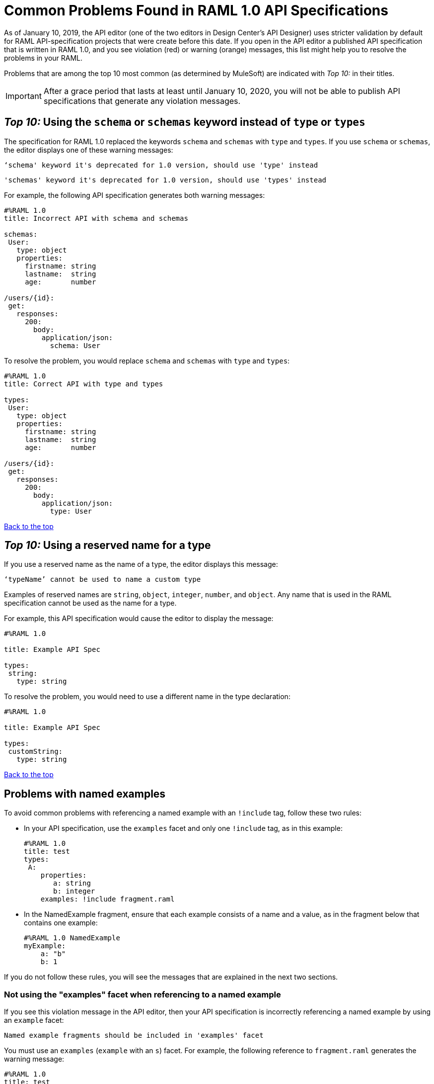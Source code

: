 = Common Problems Found in RAML 1.0 API Specifications

[[bookmark-a,Back to the top]]

As of January 10, 2019, the API editor (one of the two editors in Design Center's API Designer) uses stricter validation by default for RAML API-specification projects that were create before this date. If you open in the API editor a published API specification that is written in RAML 1.0, and you see violation (red) or warning (orange) messages, this list might help you to resolve the problems in your RAML.

Problems that are among the top 10 most common (as determined by MuleSoft) are indicated with _Top 10:_ in their titles.

[IMPORTANT]
====
After a grace period that lasts at least until January 10, 2020, you will not be able to publish API specifications that generate any violation messages.
====

[.schemaInsteadOfType]
== _Top 10:_ Using the `schema` or `schemas` keyword instead of `type` or `types`

The specification for RAML 1.0 replaced the keywords `schema` and `schemas` with `type` and `types`. If you use `schema` or `schemas`, the editor displays one of these warning messages:

----
‘schema' keyword it's deprecated for 1.0 version, should use 'type' instead
----
----
'schemas' keyword it's deprecated for 1.0 version, should use 'types' instead
----

For example, the following API specification generates both warning messages:

----
#%RAML 1.0
title: Incorrect API with schema and schemas

schemas:
 User:
   type: object
   properties:
     firstname: string
     lastname:  string
     age:       number

/users/{id}:
 get:
   responses:
     200:
       body:
         application/json:
           schema: User
----

To resolve the problem, you would replace `schema` and `schemas` with `type` and `types`:

----
#%RAML 1.0
title: Correct API with type and types

types:
 User:
   type: object
   properties:
     firstname: string
     lastname:  string
     age:       number

/users/{id}:
 get:
   responses:
     200:
       body:
         application/json:
           type: User
----

<<Back to the top>>

== _Top 10:_ Using a reserved name for a type

If you use a reserved name as the name of a type, the editor displays this message:
----
‘typeName’ cannot be used to name a custom type
----

Examples of reserved names are `string`, `object`, `integer`, `number`, and `object`. Any name that is used in the RAML specification cannot be used as the name for a type.

For example, this API specification would cause the editor to display the message:

----
#%RAML 1.0

title: Example API Spec

types:
 string:
   type: string
----

To resolve the problem, you would need to use a different name in the type declaration:

----
#%RAML 1.0

title: Example API Spec

types:
 customString:
   type: string
----

<<Back to the top>>

== Problems with named examples
// APIMF-907

To avoid common problems with referencing a named example with an `!include` tag, follow these two rules:

* In your API specification, use the `examples` facet and only one `!include` tag, as in this example:
+
----
#%RAML 1.0
title: test
types:
 A:
    properties:
       a: string
       b: integer
    examples: !include fragment.raml
----

* In the NamedExample fragment, ensure that each example consists of a name and a value, as in the fragment below that contains one example:
+
----
#%RAML 1.0 NamedExample
myExample:
    a: "b"
    b: 1
----

If you do not follow these rules, you will see the messages that are explained in the next two sections.

=== Not using the "examples" facet when referencing to a named example

If you see this violation message in the API editor, then your API specification is incorrectly referencing a named example by using an `example` facet:

----
Named example fragments should be included in 'examples' facet
----

You must use an `examples` (`example` with an `s`) facet. For example, the following reference to `fragment.raml` generates the warning message:

----
#%RAML 1.0
title: test
types:
  A:
     properties:
        a: string
        b: integer
     example: !include fragment.raml
----

The resolution is merely to add an `s` to the end of the name of the `example` facet:

----
#%RAML 1.0
title: test
types:
  A:
     properties:
        a: string
        b: integer
     examples: !include fragment.raml
----



=== Not naming named examples

When a named example does not have a name, the editor displays this warning message:

----
Invalid fragment body in [[root.location]] , external fragment will be created
----

[NOTE]
===
This is the same warning message that appears when there is more than one example in a NamedExample fragment. See the next section for examples of that problem.
===

The second line in a NamedExample fragment must be a key that is the name given to the example, as shown here:

----
#%RAML 1.0 NamedExample
MyExampleName:
----

The properties of the example then follow after. For example, suppose an API specification defines the following object:

----
user_name:
    type: object
    properties:
        user: string
----

The NamedExample fragment would need to look like this:

----
#%RAML 1.0 NamedExample
MyExampleName:
    user: Lionel
----

Suppose that instead the fragment looked like this:

----
#%RAML 1.0 NamedExample
user: Lionel
----

In this case, `user` is incorrectly parsed as the name and `Lionel` is incorrectly parsed as the example.

In this next example, there are two properties in a single example. However, the warning message appears because there is no name for the example.

----
#%RAML 1.0 NamedExample
  a: "b"
  b: 1
----

If you add the name of the type, then the warning message no longer appears:

----
#%RAML 1.0 NamedExample
Name:
  a: "b"
  b: 1
----

To look at another example, suppose that an API specification defined a more complex object:

----
user_name:
    type: object
    properties:
        user:
            name: string
            lastName: string
----

The named example would need to look like this, again with the name of the example immediately following the fragment's declaration:

----
#%RAML 1.0 NamedExample
MyExampleName:
    user:
        name: Lionel
        lastName: Ma
----

Suppose that instead the named example looked like this:

----
#%RAML 1.0 NamedExample
user:
    name: Lionel
    lastName: Ma
----

The editor would not return the warning message in this case. Instead, it would assume that `user` was the name of the example and that the object had two properties, not one complex property.

Here is another case in which the editor would not return the warning message. If a data type includes a `value` facet and your NamedExample for the type does not include the type's name, the editor assumes that `value` is the name of the type, as in this example:

----
#%RAML 1.0 NamedExample
value:
   a: "b"
   b: 1
----

The editor does not issue a warning message and interprets `value` as the name of the example. However, it is better for you to include the name of the example, so that nobody reading through your API specification and related files gets confused about the type that the example is for.

----
#%RAML 1.0 NamedExample
Name:
  value:
      a: "b"
      b: 1
----


////
//=== Including more than one named example in a single NamedExample fragment

A NamedExample fragment can contain only one example. The following fragment would generate a warning:

----
#%RAML 1.0 NamedExample
Name1:
   a: "b"
   b: 1

Name2:
    a: "h"
    b: 5
----

This is the warning message that you will see:

----
Invalid fragment body in [[root.location]] , external fragment will be created
----

[NOTE]
===
This is the same warning message that appears when the example in a NamedExample fragment is missing a name. See the previous section for examples of that problem.
===

To resolve the problem, you would need to use only one of the examples:
----
#%RAML 1.0 NamedExample
Name1:
   a: "b"
   b: 1
----

A single type declaration in an API specification can use only one `!include` tag in an `examples` facet. Therefore, you cannot split the NamedExample fragment into two NamedExample fragments and use both named examples.




// == Common Error 4
// APIMF-966
// *_Not using a correct value for the `protocols` node_*
//
// The value of the `protocols` node must be an array. The array must be:
//
// * `[http]` or `[HTTP]`
// * `[https]` or `[HTTPS]`
// * `[http, https]` or `[HTTP, HTTPS]`
////
<<Back to the top>>


== Appending references with hash symbols to filenames in `!include` statements
// APIMF-834

A filename cannot be followed by a hash symbol and a reference to a location within the named file. In this example, `IncrementType.raml#increment` is not a valid link.

----
#%RAML 1.0 DataType

type: object
properties:
  startValue: integer
  endValue: integer
  exclusiveEndValue: boolean
  range:
    type: array
    items: !include IncrementType.raml#increment

----

If your specification contains an violation of this type, but you meant to write a comment, place an empty space before the "#" symbol. If you meant to reference an element that is in the file, such references are not allowed. References to inner elements are valid only for XSD and JSON schemas.

<<Back to the top>>

== Not correctly using curly braces and brackets in JSON examples
// APIMF-849

There are many ways to misuse curly braces and brackets. This example illustrates one of them. An array of groups of JSON key/value pairs is improperly enclosed in a pair of curly braces.

----
#%RAML 1.0
title: ExampleRAML
...
/rooms:
  displayName: rooms
  get:
    description: get all rooms
    responses:
      200:
        body:
          application/json:
            example: |
             {
               [{
                "Name": "Superior King",
                "Number": "201",
                "Property": "SE030",
                "Status": "Clean"
                },
                {
                "Name": "Junior Suite",
                "Number": "202",
                "Property": "NO131",
                "Status": "Clean"
                }]
              }
----

If the example was meant be an object, then a key must be specified for it.

----
#%RAML 1.0
title: ExampleRAML
...
/rooms:
  displayName: rooms
  get:
    description: get all rooms
    responses:
      200:
        body:
          application/json:
            example:
            {
    	      "some_key": [
                {
                  "Name": "Superior King",
          	  "Number": "201",
          	  "Property": "SE030",
          	  "Status": "Clean"
          	},
          	{
          	  "Name": "Junior Suite",
          	  "Number": "202",
          	  "Property": "NO131",
          	  "Status": "Clean"
          	}
              ]
            }
----

If the example was meant be an array, then the outside curly braces must be removed.

----
#%RAML 1.0
title: ExampleRAML
...
/rooms:
  displayName: rooms
  get:
    description: get all rooms
    responses:
      200:
        body:
          application/json:
            example:
            [
                {
                  "Name": "Superior King",
          	  "Number": "201",
          	  "Property": "SE030",
          	  "Status": "Clean"
          	},
          	{
          	  "Name": "Junior Suite",
          	  "Number": "202",
          	  "Property": "NO131",
          	  "Status": "Clean"
          	}
            ]
----

<<Back to the top>>




== Referencing libraries by using the `type` key
// APIMF-1030

As explained in the RAML 1.0 specification, you must apply libraries with the `uses` node:

____
Any number of libraries can be applied by using the OPTIONAL `uses` node ONLY at the root of a ["master"] RAML or RAML fragment file. The value of the `use`s node is a map of key-value pairs. The keys are treated as library names, or namespaces, and the value MUST be the location of a RAML library file, usually an external RAML library fragment document.
____

If you apply a library with a `type` node, the editor displays this message:

----
Libraries must be applied by using 'uses'
----

Therefore, the following example is incorrect, given that the file `financeDetail.raml` is a library.

----
#%RAML 1.0
title: ExampleRAML
...
/claims:
  /{claim-id}:
    patch:
      body:
        application/json:
          type: !include financeDetail.raml
----

This next example is correct.

----
#%RAML 1.0
title: ExampleRAML
uses:
  lib: financeDetail.raml
/claims:
  /{claim-id}:
    patch:
      body:
        application/json:
          type: lib.myType
----

<<Back to the top>>

== Specifying values for an enum that does not match the enum's data type
// APIMF-1062

Because of the editor's strict parsing according to the YAML specification, it does not automatically cast values to declared data types. To illustrate the violation, here is an invalid declaration of an enum:

----
type: string
enum: [1,2,3]
----

The data type for the enum is `string`; however, the values are all integers. Because the editor stricly parses according to the YAML specification, it does not cast the integers to `string` values automatically. Therefore, either the type is declared incorrectly in this example and should be `integer`, or the enum values need to be in quotation marks.

Here is another invalid declaration:

----
type: string
enum: [
        "a",
        "b",
        "c",
        false,
        3.0
      ]
----

The value `false` is a `boolean`, while the value `3.0` is a `float`. Neither is converted to a `string` value by the editor.

The next three declarations are valid.
----
type: string
enum: ["1","2","3"]
----

----
type: integer
enum: [1,2,3]
----

----
type: string
enum: [
        "a",
        "b",
        "c",
        "false",
        "3.0"
      ]
----

[NOTE]
===
This violation can occur not just in enums, but also anywhere an `integer`, `nil` value, or value of some other data type is introduced where the parser expects a `string` value.
===

<<Back to the top>>

== Using, in an example of a numeric type, an incorrect format for that type, if a format is specified
// APIMF-1070

Examples of numeric types must conform to restrictions specified in the `format` node. In this example of the violation, the format specified for the numeric type `collection` is int8. However, the value of the example is greater than 127.

----
#%RAML 1.0
title: ExampleRAML
...
types:
  collection:
    type: integer
    format: int8

/search:
  /code:
      get:
       body:
        type: collection
        example: 22342342
----

<<Back to the top>>
